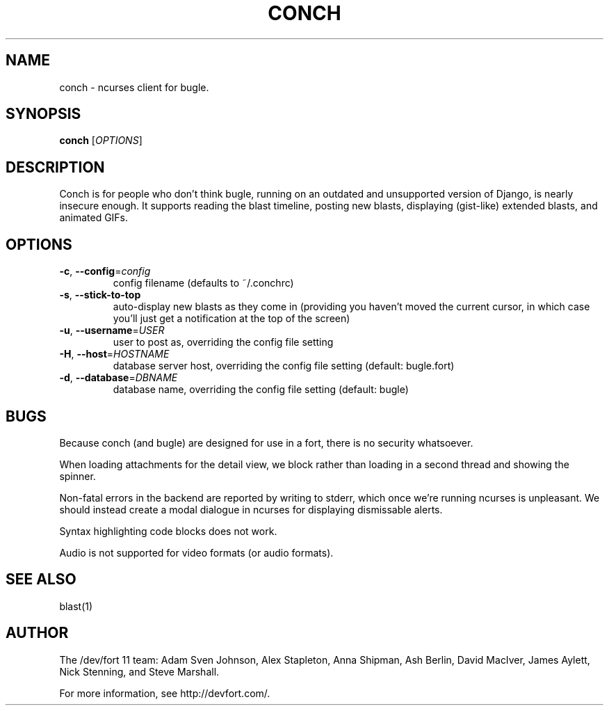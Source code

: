 .\" We don't entirely understand this
.TH CONCH "1" "May 2015" "" "CONCH"

.SH NAME
conch \- ncurses client for bugle.

.SH SYNOPSIS
.B conch
[\fIOPTIONS\fR]

.SH DESCRIPTION
\fUConch\fR is for people who don't think \fUbugle\fR, running on an
outdated and unsupported version of \fUDjango\fR, is nearly insecure
enough. It supports reading the blast timeline, posting new blasts,
displaying (gist-like) extended blasts, and animated GIFs.

.SH OPTIONS
.TP
\fB\-c\fR, \fB\-\-config\fR=\fIconfig\fR
config filename (defaults to ~/.conchrc)
.TP
\fB\-s\fR, \fB\-\-stick-to-top\fR
auto-display new blasts as they come in (providing you haven't moved
the current cursor, in which case you'll just get a notification at
the top of the screen)
.TP
\fB\-u\fR, \fB\-\-username\fR=\fIUSER\fR
user to post as, overriding the config file setting
.TP
\fB\-H\fR, \fB\-\-host\fR=\fIHOSTNAME\fR
database server host, overriding the config file setting (default:
bugle.fort)
.TP
\fB\-d\fR, \fB\-\-database\fR=\fIDBNAME\fR
database name, overriding the config file setting (default: bugle)

.SH BUGS
Because \fUconch\fR (and \fUbugle\fR) are designed for use in a fort,
there is no security whatsoever.

When loading attachments for the detail view, we block rather than
loading in a second thread and showing the spinner.

Non-fatal errors in the backend are reported by writing to
\fUstderr\fR, which once we're running ncurses is unpleasant. We
should instead create a modal dialogue in ncurses for displaying
dismissable alerts.

Syntax highlighting code blocks does not work.

Audio is not supported for video formats (or audio formats).

.SH SEE ALSO
blast(1)

.SH AUTHOR
.PP
The /dev/fort 11 team:
Adam Sven Johnson,
Alex Stapleton,
Anna Shipman,
Ash Berlin,
David MacIver,
James Aylett,
Nick Stenning, and
Steve Marshall.

For more information, see http://devfort.com/.
